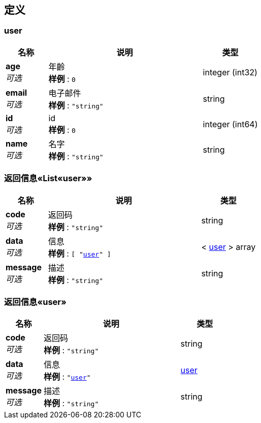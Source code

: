 
[[_definitions]]
== 定义

[[_user]]
=== user

[options="header", cols=".^3,.^11,.^4"]
|===
|名称|说明|类型
|**age** +
__可选__|年齡 +
**样例** : `0`|integer (int32)
|**email** +
__可选__|电子邮件 +
**样例** : `"string"`|string
|**id** +
__可选__|id +
**样例** : `0`|integer (int64)
|**name** +
__可选__|名字 +
**样例** : `"string"`|string
|===


[[_ac84df2c73d09727d02dce3e95f66e79]]
=== 返回信息«List«user»»

[options="header", cols=".^3,.^11,.^4"]
|===
|名称|说明|类型
|**code** +
__可选__|返回码 +
**样例** : `"string"`|string
|**data** +
__可选__|信息 +
**样例** : `[ "<<_user>>" ]`|< <<_user,user>> > array
|**message** +
__可选__|描述 +
**样例** : `"string"`|string
|===


[[_7fc848851d4397b4476e7ae42fabba96]]
=== 返回信息«user»

[options="header", cols=".^3,.^11,.^4"]
|===
|名称|说明|类型
|**code** +
__可选__|返回码 +
**样例** : `"string"`|string
|**data** +
__可选__|信息 +
**样例** : `"<<_user>>"`|<<_user,user>>
|**message** +
__可选__|描述 +
**样例** : `"string"`|string
|===



